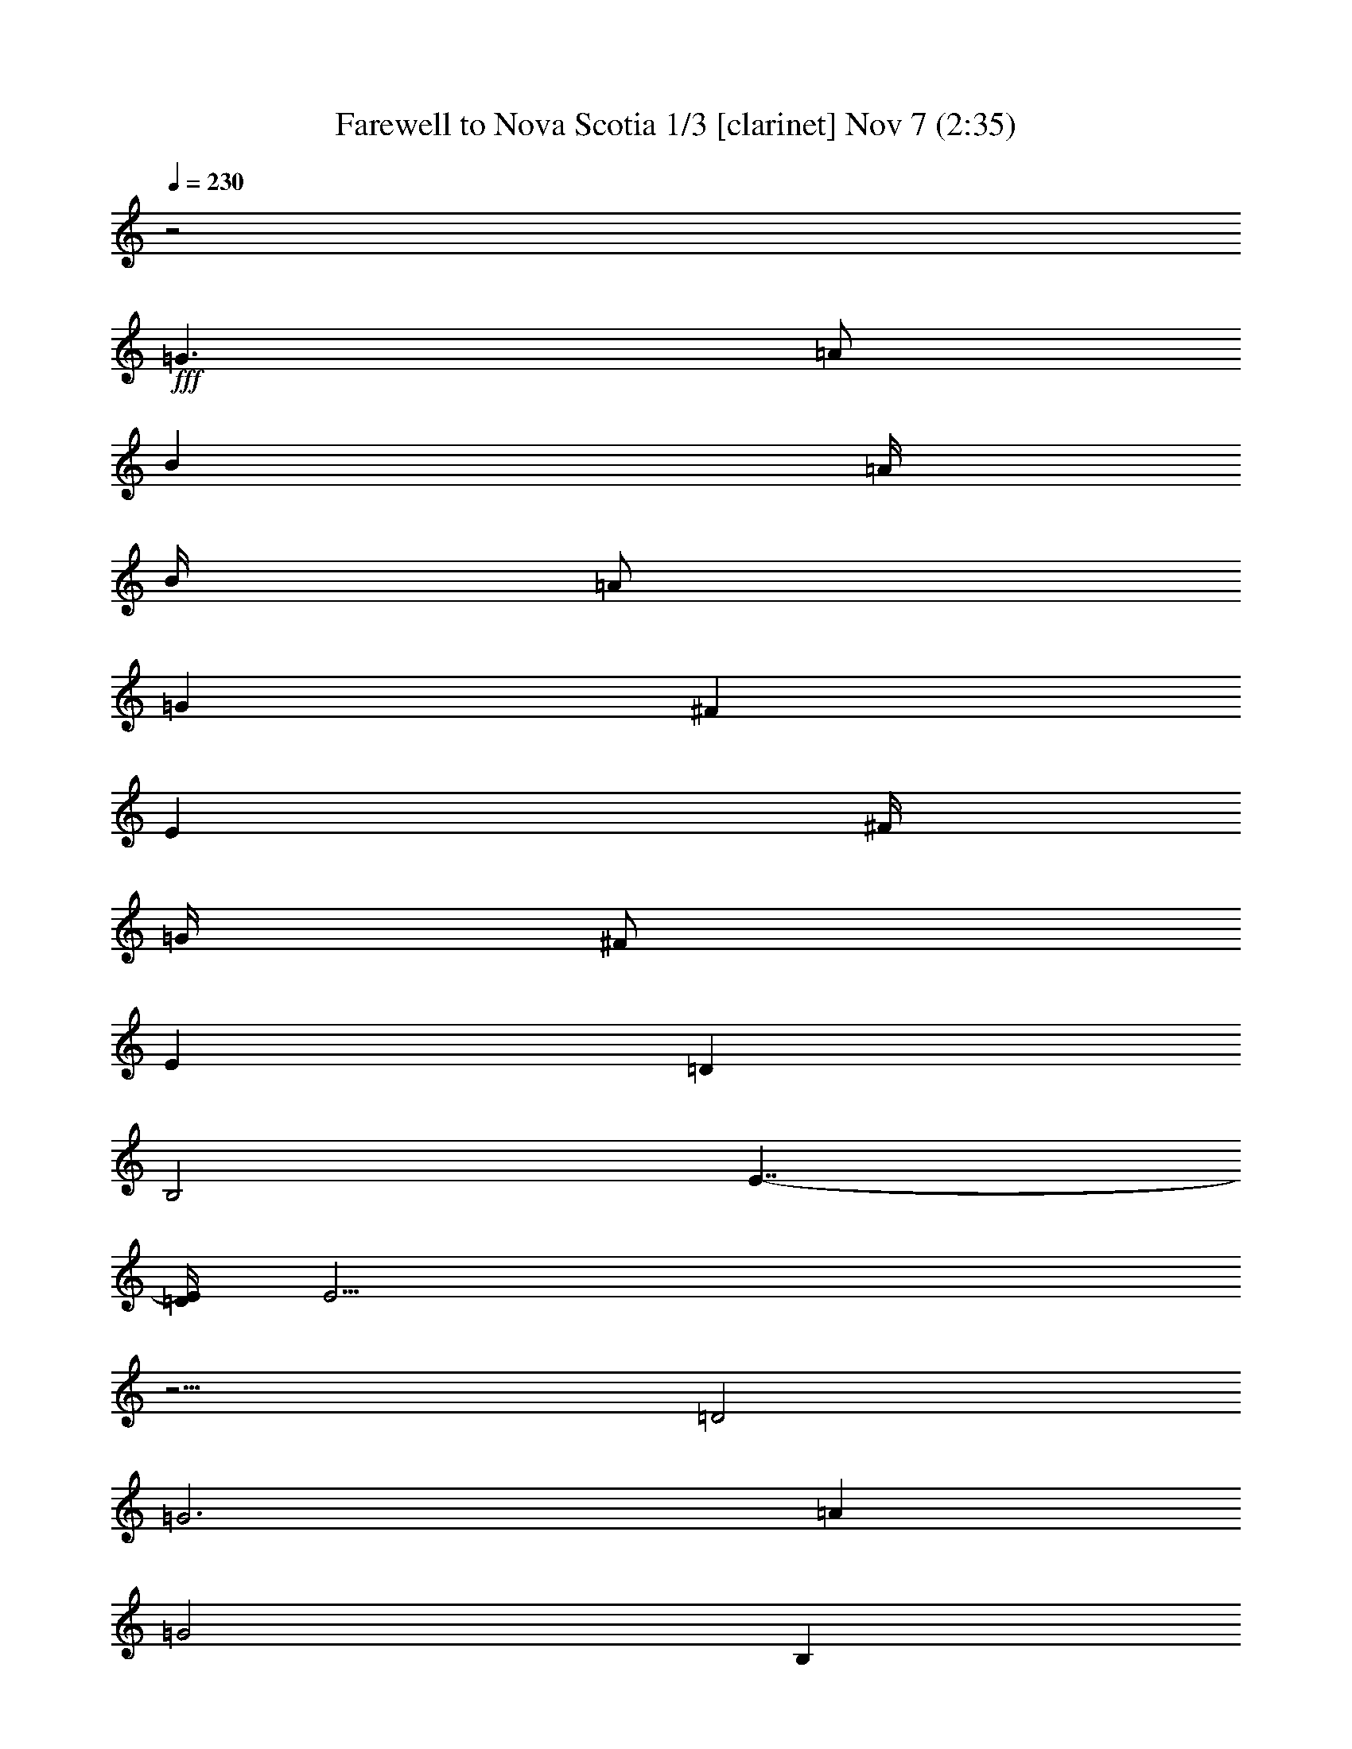 %  Farewell to Nova Scotia
%  conversion by firefern
%  http://fefeconv.mirar.org/?filter_user=firefern&view=all
%  7 Nov 14:49
%  using Firefern's ABC converter
%  
%  Artist: Traditional
%  Mood: irish, hobbity, scottish
%  
%  Playing multipart files:
%    /play <filename> <part> sync
%  example:
%  pippin does:  /play weargreen 2 sync
%  samwise does: /play weargreen 3 sync
%  pippin does:  /playstart
%  
%  If you want to play a solo piece, skip the sync and it will start without /playstart.
%  
%  
%  Recommended solo or ensemble configurations (instrument/file):
%  duo: clarinet/novascot:1 - theorbo/novascot:2
%  duo: clarinet/novascot:1 - harp/novascot:11
%  trio: clarinet/novascot:1 - theorbo/novascot:3 - harp/novascot:4
%  quartet: theorbo/novascot:3 - harp/novascot:4 - bagpipe/novascot:5 - clarinet/novascot:6
%  quintet: theorbo/novascot:3 - bagpipe/novascot:5 - clarinet/novascot:6 - harp/novascot:7 - lute/novascot:8
%  sextet: bagpipe/novascot:5 - clarinet/novascot:6 - harp/novascot:7 - lute/novascot:8 - theorbo/novascot:9 - theorbo/novascot:10
%  extra instruments (in order): bagpipe/novascot:5 - clarinet/novascot:6 - harp/novascot:7 - harp/novascot:4 - lute/novascot:8
%  

X:1
T: Farewell to Nova Scotia 1/3 [clarinet] Nov 7 (2:35)
Z: Transcribed by Firefern's ABC sequencer
%  Transcribed for Lord of the Rings Online playing
%  Transpose: 0 (0 octaves)
%  Tempo factor: 100%
L: 1/4
K: C
Q: 1/4=230
z2
+fff+ =G3/2
=A/2
B
=A/4
B/4
=A/2
=G
^F
E
^F/4
=G/4
^F/2
E
=D
B,2
E7/4-
[=D/4E/4]
E43/4
z13/4
=D2
=G3
=A
=G2
B,
=C
=D2
=D
B,
=D2
=G
^F
E3
^F
=G
=G2
=A
B2
E
=D
E6
=G
=A
B3/2
B/2
B
B
=A2
=A
^F
=D3/2
=D/2
=D
^F
=A2
=G
=A
B
=A
=G
^F
E
^F
E
=D
B,2
E2
E6
[E=G]
[^F=A]
[=G3/2B3/2]
[=G/2B/2]
[=GB]
[=A=c]
[=G2B2]
[B,B]
[=C=G]
[=D2B2]
[=DB]
[B,=G]
[=D2B2]
[=GB]
[^F=A]
[E3=G3]
[^F=A]
[=G3B3]
[=A=d]
[B2e2]
[EB]
[=D=A]
[E6B6]
[=GB]
[=A=c]
[B3/2=d3/2]
[B/2=d/2]
[B=d]
[B=d]
[=A2=c2]
[=A=c]
[^F=A]
[=D3/2^F3/2]
[=D/2^F/2]
[=D^F]
[^F=A]
[=A2=c2]
[=GB]
[=A=c]
[B=d]
[=A=c]
[=GB]
[^F=A]
[E=G]
[^F=A]
[E=G]
[=D^F]
[B,2E2]
[E2=G2]
[E2-=G2]
[E-=G]
[E-=A]
[E-B]
[E/4-=A/4]
[E/4-B/4]
[E/2=A/2]
=G
^F
E
^F/4
=G/4
^F/2
E
=D
B,2
E7/4-
[=D/4E/4]
E6
+f+ =D2
=G3
=A
=G2
B,
=C
=D2
=D
B,
=D2
=G
^F
E3
^F
=G
=G2
=A
B2
E
=D
E6
=G
=A
B3/2
B/2
B
B
=A2
=A
^F
=D3/2
=D/2
=D
^F
=A2
=G
=A
B
=A
=G
^F
E
^F
E
=D
B,2
E2
E6
+fff+ [E=G]
[^F=A]
[=G3/2B3/2]
[=G/2B/2]
[=GB]
[=A=c]
[=G2B2]
[B,B]
[=C=G]
[=D2B2]
[=DB]
[B,=G]
[=D2B2]
[=GB]
[^F=A]
[E3=G3]
[^F=A]
[=G3B3]
[=A=d]
[B2e2]
[EB]
[=D=A]
[E6B6]
[=GB]
[=A=c]
[B3/2=d3/2]
[B/2=d/2]
[B=d]
[B=d]
[=A2=c2]
[=A=c]
[^F=A]
[=D3/2^F3/2]
[=D/2^F/2]
[=D^F]
[^F=A]
[=A2=c2]
[=GB]
[=A=c]
[B=d]
[=A=c]
[=GB]
[^F=A]
[E=G]
[^F=A]
[E=G]
[=D^F]
[B,2E2]
[E2=G2]
[E2-=G2]
[E-=G]
[E-=A]
[E-B]
[E/4-=A/4]
[E/4-B/4]
[E/2=A/2]
=G
^F
E
^F/4
=G/4
^F/2
E
=D
B,2
E7/4-
[=D/4E/4]
E6
+f+ =D2
=G3
=A
=G2
B,
=C
=D2
=D
B,
=D2
=G
^F
E3
^F
=G
=G2
=A
B2
E
=D
E6
=G
=A
B3/2
B/2
B
B
=A2
=A
^F
=D3/2
=D/2
=D
^F
=A2
=G
=A
B
=A
=G
^F
E
^F
E
=D
B,2
E2
E6
+fff+ [E=G]
[^F=A]
[=G3/2B3/2]
[=G/2B/2]
[=GB]
[=A=c]
[=G2B2]
[B,B]
[=C=G]
[=D2B2]
[=DB]
[B,=G]
[=D2B2]
[=GB]
[^F=A]
[E3=G3]
[^F=A]
[=G3B3]
[=A=d]
[B2e2]
[EB]
[=D=A]
[E6B6]
[=GB]
[=A=c]
[B3/2=d3/2]
[B/2=d/2]
[B=d]
[B=d]
[=A2=c2]
[=A=c]
[^F=A]
[=D3/2^F3/2]
[=D/2^F/2]
[=D^F]
[^F=A]
[=A2=c2]
[=GB]
[=A=c]
[B=d]
[=A=c]
[=GB]
[^F=A]
[E=G]
[^F=A]
[E=G]
[=D^F]
[B,2E2]
[E2=G2]
[E2-=G2]
E4
[E=G]
[^F=A]
[=G3/2B3/2]
[=G/2B/2]
[=GB]
[=A=c]
[=G2B2]
[B,B]
[=C=G]
[=D2B2]
[=DB]
[B,=G]
[=D2B2]
[=GB]
[^F=A]
[E3=G3]
[^F=A]
[=G3B3]
[=A=d]
[B2e2]
[EB]
[=D=A]
[E6B6]
[=GB]
[=A=c]
[B3/2=d3/2]
[B/2=d/2]
[B=d]
[B=d]
[=A2=c2]
[=A=c]
[^F=A]
[=D3/2^F3/2]
[=D/2^F/2]
[=D^F]
[^F=A]
[=A2=c2]
[=GB]
[=A=c]
[B=d]
[=A=c]
[=GB]
[^F=A]
[E=G]
[^F=A]
[E=G]
[=D^F]
[B,2E2]
[E2=G2]
[E2-=G2]
[E-=G]
[E-=A]
E/4-
[E-B]
[E/4-=A/4]
[E/4-B/4]
[E/4=A/4-]
=A/4
=G5/4
^F
z/4
E
^F/4
z/4
=G/4
^F/2
E5/4
=D5/4
B,11/4
E5/2-
[=D/4E/4]
+f+ E47/4


X:2
T: Farewell to Nova Scotia 2/3 [harp] Nov 7 (2:35)
Z: Transcribed by Firefern's ABC sequencer
%  Transcribed for Lord of the Rings Online playing
%  Transpose: 0 (0 octaves)
%  Tempo factor: 100%
L: 1/4
K: C
Q: 1/4=230
z4 z4 z4 z4
+mf+ [E,-e-]
[E,/2-e/2-=g/2]
[E,/2-e/2b/2-]
[E,/2-b/2-]
[E,/2-e/2b/2]
[E,b]
+mp+ [E,/2-e/2]
[E,/2-b/2]
[E,/2-=g/2]
[E,-e-]
[E,/2-e/2b/2]
+mf+ [E,B,=g]
E,-
[E,3/2-e3/2-]
[E,/2-e/2b/2]
[E,=g]
[E,/2-e/2]
[E,/2-b/2]
[E,/2-=g/2]
[=D,/2E,/2e/2-]
[E,/2-e/2-]
[E,/2-e/2b/2]
[E,/2-^F,/2-=g/2]
[E,/2^F,/2b/2]
=G,-
[=G,-=g-]
[=D,/2-=G,/2-=g/2]
[=D,/2-=G,/2-b/2]
[=D,=G,=a]
[=G,/2-=g/2]
[=G,/2-=d/2]
[=G,/2-b/2]
[=G,/2-=g/2-]
[=D,/2-=G,/2-=g/2]
[=D,/2-=G,/2-=d/2]
[=D,=G,b]
=G,-
[=G,-=g-]
[=D,/2-=G,/2-=g/2]
[=D,/2-=G,/2-b/2]
[=D,=G,=a]
[=G,/2-=g/2]
[=G,/2-=d/2]
[=G,/2-b/2]
[=D,/2=G,/2=g/2-]
[=G,/2-=g/2]
[=G,/2-=d/2]
[^F,=G,b]
E,-
[E,-e-]
[E,/2-B,/2-e/2-]
[E,/2-B,/2-e/2b/2]
[E,B,=g]
[E,/2-e/2]
[E,/2-b/2]
[E,/2-=g/2]
[E,/2-e/2-]
[E,/2-B,/2-e/2-]
[E,/2-B,/2-e/2b/2]
[E,B,=g]
E,-
[E,-e-]
[E,/2-B,/2-e/2-]
[E,/2-B,/2-e/2b/2]
[E,B,=g]
[E,/2-e/2]
[E,/2-b/2]
[E,/2-=g/2]
[E,/2-e/2-]
[E,/2-B,/2-e/2-]
[E,/2-B,/2-e/2b/2]
[E,B,=g]
[E,/2-e/2]
[E,/2-b/2]
[E,/2-=g/2]
[=D,/2E,/2e/2-]
[E,/2-e/2-]
[E,/2-e/2b/2]
[E,^F,=g]
=G,-
[=G,=g-]
[=G,/2-=g/2-]
[=G,/2-=d/2=g/2]
[=G,b]
[=D,/2-=A,/2-^f/2]
[=D,/2-=A,/2-=d/2]
[=D,/2=A,/2-=a/2-]
[=D,/2=A,/2-^f/2-=a/2]
[=D,/2-=A,/2-^f/2-]
[=D,/2-=A,/2-=d/2^f/2]
[=D,=A,=a]
=A,-
[=A,/2^f/2-=a/2-]
[=A,/2^f/2-=a/2-]
[=A,/2-^f/2-=a/2-]
[=A,/2-=d/2^f/2=a/2]
[=A,=a]
[=D,/2-=A,/2-^f/2]
[=D,/2-=A,/2-=d/2]
[=D,/2-=A,/2-=a/2-]
[=D,/2=A,/2^f/2-=a/2]
[=A,/2-^f/2-]
[=A,/2-=d/2^f/2]
[=A,=a]
[E,-e-]
[E,/2-e/2-=g/2]
[E,/2-e/2b/2-]
[E,/2-B,/2-e/2b/2-]
[E,/2-B,/2-e/2-b/2]
[E,/2-B,/2-e/2b/2-]
[E,/2B,/2b/2]
[E,-=A,-=A-e-]
[E,/2-=A,/2-=A/2-e/2-=a/2]
[E,/2=A,/2-=A/2e/2=c'/2-]
[=C,/2-=A,/2-=A/2-=c'/2-]
[=C,/2-=A,/2-=A/2e/2=c'/2]
[=C,=A,=a]
[E,-e-]
[E,/2-e/2-=g/2]
[E,/2-e/2b/2-]
[E,/2-B,/2-e/2b/2-]
[E,/2-B,/2-e/2-b/2]
[E,/2-B,/2-e/2b/2-]
[E,/2B,/2b/2]
[E,-e-]
[E,/2-e/2-=g/2]
[E,/2-e/2b/2-]
[E,/2-B,/2-b/2-]
[E,/2-B,/2-e/2b/2]
[E,B,b]
[E,/2-e/2-]
[E,/2-e/2b/2]
[E,/2-=g/2]
[=D,/2E,/2e/2-]
[E,/2-e/2-]
[E,/2-e/2b/2]
[E,^F,=g]
=G,-
[=G,-=g-]
[=D,/2-=G,/2-=g/2-]
[=D,/2-=G,/2-=d/2=g/2]
[=D,=G,b]
[=G,/2-=g/2]
[=G,/2-=d/2]
[=G,/2-b/2]
[=G,/2-=g/2-]
[=D,/2-=G,/2-=g/2-]
[=D,/2-=G,/2-=d/2=g/2]
[=D,=G,b]
=G,-
[=G,-=g-]
[=D,/2-=G,/2-=g/2-]
[=D,/2-=G,/2-=d/2=g/2]
[=D,=G,b]
[=G,/2-=g/2]
[=G,/2-=d/2]
[=G,/2-b/2]
[=D,/2=G,/2=g/2-]
[=G,/2-=g/2-]
[=G,/2-=d/2=g/2]
[^F,=G,b]
E,-
[E,-e-]
[E,/2-B,/2-e/2-]
[E,/2-B,/2-e/2b/2]
[E,B,=g]
[E,/2-e/2]
[E,/2-b/2]
[E,/2-=g/2]
[E,/2-e/2-]
[E,/2-B,/2-e/2-]
[E,/2-B,/2-e/2b/2]
[E,B,=g]
E,-
[E,-e-]
[E,/2-B,/2-e/2-]
[E,/2-B,/2-e/2b/2]
[E,B,=g]
[E,/2-e/2]
[E,/2-b/2]
[E,/2-=g/2]
[E,/2-e/2-]
[E,/2-B,/2-e/2-]
[E,/2-B,/2-e/2b/2]
[E,B,=g]
[E,/2-e/2]
[E,/2-b/2]
[E,/2-=g/2]
[=D,/2E,/2e/2-]
[E,/2-e/2-]
[E,/2-e/2b/2]
[E,^F,=g]
=G,-
[=G,=g-]
[=G,/2-=g/2-]
[=G,/2-=d/2=g/2]
[=G,b]
[=D,/2-=A,/2-^f/2]
[=D,/2-=A,/2-=d/2]
[=D,/2=A,/2-=a/2-]
[=D,/2=A,/2-^f/2-=a/2]
[=D,/2-=A,/2-^f/2-]
[=D,/2-=A,/2-=d/2^f/2]
[=D,=A,=a]
=A,-
[=A,/2^f/2-=a/2-]
[=A,/2^f/2-=a/2-]
[=A,/2-^f/2-=a/2-]
[=A,/2-=d/2^f/2=a/2]
[=A,=a]
[=D,/2-=A,/2-^f/2]
[=D,/2-=A,/2-=d/2]
[=D,/2-=A,/2-=a/2-]
[=D,/2=A,/2^f/2-=a/2]
[=A,/2-^f/2-]
[=A,/2-=d/2^f/2]
[=A,=a]
[E,-e-]
[E,/2-e/2-=g/2]
[E,/2-e/2b/2-]
[E,/2-B,/2-e/2b/2-]
[E,/2-B,/2-e/2-b/2]
[E,/2-B,/2-e/2b/2-]
[E,/2B,/2b/2]
[E,-=A,-=A-e-]
[E,/2-=A,/2-=A/2-e/2-=a/2]
[E,/2=A,/2-=A/2e/2=c'/2-]
[=C,/2-=A,/2-=A/2-=c'/2-]
[=C,/2-=A,/2-=A/2e/2=c'/2]
[=C,=A,=a]
[E,-e-]
[E,/2-e/2-=g/2]
[E,/2-e/2b/2-]
[E,/2-B,/2-e/2b/2-]
[E,/2-B,/2-e/2-b/2]
[E,/2-B,/2-e/2b/2-]
[E,/2B,/2b/2]
[E,-e-]
[E,/2-e/2-=g/2]
[E,/2-e/2b/2-]
[E,/2-B,/2-b/2-]
[E,/2-B,/2-e/2b/2]
[E,B,b]
[E,-e-]
[E,/2-e/2-=g/2]
[E,/2-e/2b/2-]
[E,/2-B,/2-e/2b/2-]
[E,/2-B,/2-e/2-b/2]
[E,/2-B,/2-e/2b/2-]
[E,/2B,/2b/2]
[E,-=A,-=A-e-]
[E,/2-=A,/2-=A/2-e/2-=a/2]
[E,/2=A,/2-=A/2e/2=c'/2-]
[=C,/2-=A,/2-=A/2-=c'/2-]
[=C,/2-=A,/2-=A/2e/2=c'/2]
[=C,=A,=a]
[E,-e-]
[E,/2-e/2-=g/2]
[E,/2-e/2b/2-]
[E,/2-B,/2-e/2b/2-]
[E,/2-B,/2-e/2-b/2]
[E,/2-B,/2-e/2b/2-]
[E,/2B,/2b/2]
[E,-e-]
[E,/2-e/2-=g/2]
[E,/2-e/2b/2-]
[E,/2-B,/2-b/2-]
[E,/2-B,/2-e/2b/2]
[E,B,b]
[E,/2-e/2]
[E,/2-b/2]
[E,/2-=g/2]
[=D,/2E,/2e/2-]
[E,/2-e/2-]
[E,/2-e/2b/2]
[E,^F,=g]
=G,-
[=G,-=g-]
[=D,/2-=G,/2-=g/2]
[=D,/2-=G,/2-b/2]
[=D,=G,=a]
[=G,/2-=g/2]
[=G,/2-=d/2]
[=G,/2-b/2]
[=G,/2-=g/2-]
[=D,/2-=G,/2-=g/2]
[=D,/2-=G,/2-=d/2]
[=D,=G,b]
=G,-
[=G,-=g-]
[=D,/2-=G,/2-=g/2]
[=D,/2-=G,/2-b/2]
[=D,=G,=a]
[=G,/2-=g/2]
[=G,/2-=d/2]
[=G,/2-b/2]
[=D,/2=G,/2=g/2-]
[=G,/2-=g/2]
[=G,/2-=d/2]
[^F,=G,b]
E,-
[E,-e-]
[E,/2-B,/2-e/2-]
[E,/2-B,/2-e/2b/2]
[E,B,=g]
[E,/2-e/2]
[E,/2-b/2]
[E,/2-=g/2]
[E,/2-e/2-]
[E,/2-B,/2-e/2-]
[E,/2-B,/2-e/2b/2]
[E,B,=g]
E,-
[E,-e-]
[E,/2-B,/2-e/2-]
[E,/2-B,/2-e/2b/2]
[E,B,=g]
[E,/2-e/2]
[E,/2-b/2]
[E,/2-=g/2]
[E,/2-e/2-]
[E,/2-B,/2-e/2-]
[E,/2-B,/2-e/2b/2]
[E,B,=g]
[E,/2-e/2]
[E,/2-b/2]
[E,/2-=g/2]
[=D,/2E,/2e/2-]
[E,/2-e/2-]
[E,/2-e/2b/2]
[E,^F,=g]
=G,-
[=G,=g-]
[=G,/2-=g/2-]
[=G,/2-=d/2=g/2]
[=G,b]
[=D,/2-=A,/2-^f/2]
[=D,/2-=A,/2-=d/2]
[=D,/2=A,/2-=a/2-]
[=D,/2=A,/2-^f/2-=a/2]
[=D,/2-=A,/2-^f/2-]
[=D,/2-=A,/2-=d/2^f/2]
[=D,=A,=a]
=A,-
[=A,/2^f/2-=a/2-]
[=A,/2^f/2-=a/2-]
[=A,/2-^f/2-=a/2-]
[=A,/2-=d/2^f/2=a/2]
[=A,=a]
[=D,/2-=A,/2-^f/2]
[=D,/2-=A,/2-=d/2]
[=D,/2-=A,/2-=a/2-]
[=D,/2=A,/2^f/2-=a/2]
[=A,/2-^f/2-]
[=A,/2-=d/2^f/2]
[=A,=a]
[E,-e-]
[E,/2-e/2-=g/2]
[E,/2-e/2b/2-]
[E,/2-B,/2-e/2b/2-]
[E,/2-B,/2-e/2-b/2]
[E,/2-B,/2-e/2b/2-]
[E,/2B,/2b/2]
[E,-=A,-=A-e-]
[E,/2-=A,/2-=A/2-e/2-=a/2]
[E,/2=A,/2-=A/2e/2=c'/2-]
[=C,/2-=A,/2-=A/2-=c'/2-]
[=C,/2-=A,/2-=A/2e/2=c'/2]
[=C,=A,=a]
[E,-e-]
[E,/2-e/2-=g/2]
[E,/2-e/2b/2-]
[E,/2-B,/2-e/2b/2-]
[E,/2-B,/2-e/2-b/2]
[E,/2-B,/2-e/2b/2-]
[E,/2B,/2b/2]
[E,-e-]
[E,/2-e/2-=g/2]
[E,/2-e/2b/2-]
[E,/2-B,/2-b/2-]
[E,/2-B,/2-e/2b/2]
[E,B,b]
[E,/2-e/2-]
[E,/2-e/2b/2]
[E,/2-=g/2]
[=D,/2E,/2e/2-]
[E,/2-e/2-]
[E,/2-e/2b/2]
[E,^F,=g]
=G,-
[=G,-=g-]
[=D,/2-=G,/2-=g/2-]
[=D,/2-=G,/2-=d/2=g/2]
[=D,=G,b]
[=G,/2-=g/2]
[=G,/2-=d/2]
[=G,/2-b/2]
[=G,/2-=g/2-]
[=D,/2-=G,/2-=g/2-]
[=D,/2-=G,/2-=d/2=g/2]
[=D,=G,b]
=G,-
[=G,-=g-]
[=D,/2-=G,/2-=g/2-]
[=D,/2-=G,/2-=d/2=g/2]
[=D,=G,b]
[=G,/2-=g/2]
[=G,/2-=d/2]
[=G,/2-b/2]
[=D,/2=G,/2=g/2-]
[=G,/2-=g/2-]
[=G,/2-=d/2=g/2]
[^F,=G,b]
E,-
[E,-e-]
[E,/2-B,/2-e/2-]
[E,/2-B,/2-e/2b/2]
[E,B,=g]
[E,/2-e/2]
[E,/2-b/2]
[E,/2-=g/2]
[E,/2-e/2-]
[E,/2-B,/2-e/2-]
[E,/2-B,/2-e/2b/2]
[E,B,=g]
E,-
[E,-e-]
[E,/2-B,/2-e/2-]
[E,/2-B,/2-e/2b/2]
[E,B,=g]
[E,/2-e/2]
[E,/2-b/2]
[E,/2-=g/2]
[E,/2-e/2-]
[E,/2-B,/2-e/2-]
[E,/2-B,/2-e/2b/2]
[E,B,=g]
[E,/2-e/2]
[E,/2-b/2]
[E,/2-=g/2]
[=D,/2E,/2e/2-]
[E,/2-e/2-]
[E,/2-e/2b/2]
[E,^F,=g]
=G,-
[=G,=g-]
[=G,/2-=g/2-]
[=G,/2-=d/2=g/2]
[=G,b]
[=D,/2-=A,/2-^f/2]
[=D,/2-=A,/2-=d/2]
[=D,/2=A,/2-=a/2-]
[=D,/2=A,/2-^f/2-=a/2]
[=D,/2-=A,/2-^f/2-]
[=D,/2-=A,/2-=d/2^f/2]
[=D,=A,=a]
=A,-
[=A,/2^f/2-=a/2-]
[=A,/2^f/2-=a/2-]
[=A,/2-^f/2-=a/2-]
[=A,/2-=d/2^f/2=a/2]
[=A,=a]
[=D,/2-=A,/2-^f/2]
[=D,/2-=A,/2-=d/2]
[=D,/2-=A,/2-=a/2-]
[=D,/2=A,/2^f/2-=a/2]
[=A,/2-^f/2-]
[=A,/2-=d/2^f/2]
[=A,=a]
[E,-e-]
[E,/2-e/2-=g/2]
[E,/2-e/2b/2-]
[E,/2-B,/2-e/2b/2-]
[E,/2-B,/2-e/2-b/2]
[E,/2-B,/2-e/2b/2-]
[E,/2B,/2b/2]
[E,-=A,-=A-e-]
[E,/2-=A,/2-=A/2-e/2-=a/2]
[E,/2=A,/2-=A/2e/2=c'/2-]
[=C,/2-=A,/2-=A/2-=c'/2-]
[=C,/2-=A,/2-=A/2e/2=c'/2]
[=C,=A,=a]
[E,-e-]
[E,/2-e/2-=g/2]
[E,/2-e/2b/2-]
[E,/2-B,/2-e/2b/2-]
[E,/2-B,/2-e/2-b/2]
[E,/2-B,/2-e/2b/2-]
[E,/2B,/2b/2]
[E,-e-]
[E,/2-e/2-=g/2]
[E,/2-e/2b/2-]
[E,/2-B,/2-b/2-]
[E,/2-B,/2-e/2b/2]
[E,B,b]
[E,-e-]
[E,/2-e/2-=g/2]
[E,/2-e/2b/2-]
[E,/2-B,/2-e/2b/2-]
[E,/2-B,/2-e/2-b/2]
[E,/2-B,/2-e/2b/2-]
[E,/2B,/2b/2]
[E,-=A,-=A-e-]
[E,/2-=A,/2-=A/2-e/2-=a/2]
[E,/2=A,/2-=A/2e/2=c'/2-]
[=C,/2-=A,/2-=A/2-=c'/2-]
[=C,/2-=A,/2-=A/2e/2=c'/2]
[=C,=A,=a]
[E,-e-]
[E,/2-e/2-=g/2]
[E,/2-e/2b/2-]
[E,/2-B,/2-e/2b/2-]
[E,/2-B,/2-e/2-b/2]
[E,/2-B,/2-e/2b/2-]
[E,/2B,/2b/2]
[E,-e-]
[E,/2-e/2-=g/2]
[E,/2-e/2b/2-]
[E,/2-B,/2-b/2-]
[E,/2-B,/2-e/2b/2]
[E,B,b]
[E,/2-e/2]
[E,/2-b/2]
[E,/2-=g/2]
[=D,/2E,/2e/2-]
+f+ [E,/2-=D/2-e/2-]
[E,/2-=D/2-e/2b/2]
[E,^F,=D=g]
+mf+ [=G,-=G]
[=G,/4-=G/4=g/4-]
[=G,/4-=G/4=g/4-]
[=G,/4-=G/4=g/4-]
[=G,/4-=g/4-]
[=D,/2-=G,/2-=G/2=g/2]
[=D,/2-=G,/2-b/2]
[=D,/2-=G,/2-=G/2=a/2-]
[=D,/2=G,/2=a/2]
[=G,/2-=G/2-=g/2]
[=G,/2-=G/2=d/2]
[=G,/2-=G/2-b/2]
[=G,/2-=G/2=g/2-]
+f+ [=D,/2-=G,/2-B,/2-=g/2]
[=D,/2-=G,/2-B,/2=d/2]
[=D,=G,=Cb]
+mf+ [=G,-=D]
[=G,/4-=D/4=g/4-]
[=G,/4-=D/4=g/4-]
[=G,/4-=D/4=g/4-]
[=G,/4-=g/4-]
+f+ [=D,/2-=G,/2-=D/2-=g/2]
[=D,/2-=G,/2-=D/2b/2]
[=D,=G,B,=a]
+mf+ [=G,/2-=D/2-=g/2]
[=G,/2-=D/2=d/2]
[=G,/2-=D/2b/2]
[=D,/4-=G,/4-=D/4=g/4-]
[=D,/4=G,/4=g/4-]
+f+ [=G,/2-=G/2-=g/2]
[=G,/2-=G/2=d/2]
[^F,=G,^Fb]
+mf+ [E,-E]
[E,/4-E/4e/4-]
[E,/4-E/4e/4-]
[E,/4-E/4e/4-]
[E,/4-e/4-]
[E,/2-B,/2-E/2e/2-]
[E,/2-B,/2-e/2b/2]
+f+ [E,B,^F=g]
[E,/2-=G/2e/2]
+mf+ [E,/4-=G/4b/4-]
[E,/4-b/4]
[E,/4-=G/4=g/4-]
[E,/4-=g/4]
[E,/2-=G/2e/2-]
[E,/2-B,/2-=G/2e/2-]
[E,/2-B,/2-e/2b/2]
+f+ [E,B,=A=g]
+mf+ [E,-B-]
[E,/2-B/2e/2-]
[E,/2-B/2e/2-]
+f+ [E,/2-B,/2-E/2-e/2-]
[E,/2-B,/2-E/2e/2b/2]
[E,B,=D=g]
+mf+ [E,/2-E/2-e/2]
[E,/2-E/2b/2]
[E,/4-E/4=g/4-]
[E,/4-E/4=g/4]
[E,/4-E/4e/4-]
[E,/4-E/4e/4-]
[E,/2-B,/2-E/2-e/2-]
[E,/2-B,/2-E/2e/2b/2]
[E,B,E=g]
[E,/2-E/2-e/2]
[E,/2-E/2b/2]
[E,/2-E/2-=g/2]
[=D,/2E,/2E/2e/2-]
+f+ [E,/2-=G/2-e/2-]
[E,/2-=G/2e/2b/2]
[E,^F,=A=g]
+mf+ [=G,-B]
[=G,/4-B/4=g/4-]
[=G,/4-B/4=g/4-]
[=G,/4-B/4=g/4-]
[=G,/4B/4=g/4-]
+f+ [=G,/2-B/2-=g/2-]
[=G,/2-B/2=d/2=g/2]
[=G,Bb]
+mf+ [=D,/2-=A,/2-=A/2^f/2]
[=D,/2-=A,/2-=A/2=d/2]
[=D,/4-=A,/4-=A/4=a/4-]
[=D,/4=A,/4-=a/4-]
[=D,/4-=A,/4-=A/4^f/4-=a/4-]
[=D,/4=A,/4-^f/4-=a/4]
+f+ [=D,/2-=A,/2-=A/2-^f/2-]
[=D,/2-=A,/2-=A/2=d/2^f/2]
[=D,=A,^F=a]
[=A,-=D-]
[=A,/2=D/2^f/2-=a/2-]
[=A,/2=D/2^f/2-=a/2-]
[=A,/2-=D/2-^f/2-=a/2-]
[=A,/2-=D/2=d/2^f/2=a/2]
[=A,^F=a]
+mf+ [=D,/4-=A,/4-=A/4^f/4-]
[=D,/4-=A,/4-=A/4^f/4]
[=D,/4-=A,/4-=A/4=d/4-]
[=D,/4-=A,/4-=A/4=d/4]
[=D,/4-=A,/4-=A/4=a/4-]
[=D,/4-=A,/4-=A/4=a/4-]
[=D,/4-=A,/4-=A/4^f/4-=a/4-]
[=D,/4=A,/4^f/4-=a/4]
+f+ [=A,/2-=G/2-^f/2-]
[=A,/2-=G/2=d/2^f/2]
[=A,=A=a]
[E,-Be-]
+mf+ [E,/4-=A/4e/4-=g/4-]
[E,/4-e/4-=g/4]
[E,/4-=A/4e/4-b/4-]
[E,/4-e/4b/4-]
+f+ [E,/2-B,/2-=G/2-e/2b/2-]
[E,/2-B,/2-=G/2e/2-b/2]
[E,/2-B,/2-^F/2-e/2b/2-]
[E,/2B,/2^F/2b/2]
[E,-=A,-E=A-e-]
+mf+ [E,/4-=A,/4-^F/4=A/4-e/4-=a/4-]
[E,/4-=A,/4-^F/4=A/4-e/4-=a/4]
[E,/4-=A,/4-^F/4=A/4-e/4-=c'/4-]
[E,/4=A,/4-^F/4=A/4e/4=c'/4-]
+f+ [=C,/2-=A,/2-E/2-=A/2-=c'/2-]
[=C,/2-=A,/2-E/2=A/2e/2=c'/2]
[=C,=A,=D=a]
+mf+ [E,-B,e-]
[E,/4-E/4e/4-=g/4-]
[E,/4-e/4-=g/4]
[E,/4-E/4e/4-b/4-]
[E,/4-e/4b/4-]
[E,/2-B,/2-E/2-e/2b/2-]
[E,/2-B,/2-E/2e/2-b/2]
[E,/2-B,/2-=D/2-e/2b/2-]
[E,/2B,/2=D/2b/2]
[E,-Ee-]
[E,/4-E/4e/4-=g/4-]
[E,/4-E/4e/4-=g/4]
[E,/4-E/4e/4-b/4-]
[E,/4-E/4e/4b/4-]
[E,/2-B,/2-E/2-b/2-]
[E,/2-B,/2-E/2e/2b/2]
[E,B,=Db]
[E,/2-E/2e/2-]
[E,/2-E/2e/2b/2]
[E,/2-E/2=g/2]
[=D,/2E,/2E/2e/2-]
[E,/2-E/2-e/2-]
[E,/2-E/2e/2b/2]
[E,^F,^F=g]
[=G,-=G]
[=G,/4-=G/4=g/4-]
[=G,/4-=G/4=g/4-]
[=G,/4-=G/4=g/4-]
[=G,/4-=G/4=g/4-]
+f+ [=D,/2-=G,/2-=G/2-=g/2-]
[=D,/2-=G,/2-=G/2=d/2=g/2]
[=D,=G,=Ab]
+mf+ [=G,/2-=G/2-=g/2]
[=G,/2-=G/2=d/2]
[=G,/2-=G/2-b/2]
[=G,/2-=G/2=g/2-]
+f+ [=D,/2-=G,/2-B,/2-=g/2-]
[=D,/2-=G,/2-B,/2=d/2=g/2]
[=D,=G,=Cb]
+mf+ [=G,-=D]
[=G,/4-=D/4=g/4-]
[=G,/4-=D/4=g/4-]
[=G,/4-=D/4=g/4-]
[=G,/4-=D/4=g/4-]
+f+ [=D,/2-=G,/2-=D/2-=g/2-]
[=D,/2-=G,/2-=D/2=d/2=g/2]
[=D,=G,B,b]
+mf+ [=G,/2-=D/2-=g/2]
[=G,/2-=D/2=d/2]
[=G,/2-=D/2-b/2]
[=D,/2=G,/2=D/2=g/2-]
+f+ [=G,/2-=G/2-=g/2-]
[=G,/2-=G/2=d/2=g/2]
[^F,=G,^Fb]
+mf+ [E,-E]
[E,/4-E/4e/4-]
[E,/4-E/4e/4-]
[E,/4-E/4e/4-]
[E,/4-E/4e/4-]
[E,/2-B,/2-E/2-e/2-]
[E,/2-B,/2-E/2e/2b/2]
+f+ [E,B,^F=g]
+mf+ [E,/2-=G/2-e/2]
[E,/2-=G/2b/2]
[E,/4-=G/4=g/4-]
[E,/4-=G/4=g/4]
[E,/4-=G/4e/4-]
[E,/4-=G/4e/4-]
[E,/2-B,/2-=G/2-e/2-]
[E,/2-B,/2-=G/2e/2b/2]
+f+ [E,B,=A=g]
+mf+ [E,-B-]
[E,/2-B/2e/2-]
[E,/2-B/2e/2-]
+f+ [E,/2-B,/2-E/2-e/2-]
[E,/2-B,/2-E/2e/2b/2]
[E,B,=D=g]
+mf+ [E,/2-E/2-e/2]
[E,/2-E/2b/2]
[E,/4-E/4=g/4-]
[E,/4-E/4=g/4]
[E,/4-E/4e/4-]
[E,/4-E/4e/4-]
[E,/2-B,/2-E/2-e/2-]
[E,/2-B,/2-E/2e/2b/2]
[E,B,=D=g]
[E,/2-E/2-e/2]
[E,/2-E/2b/2]
[E,/4-E/4=g/4-]
[E,/4-E/4=g/4]
[=D,/4-E,/4-E/4e/4-]
[=D,/4E,/4e/4-]
+f+ [E,/2-=G/2-e/2-]
[E,/2-=G/2e/2b/2]
[E,^F,=A=g]
[=G,-B-]
[=G,/2-B/2=g/2-]
[=G,/2B/2=g/2-]
[=G,/2-B/2-=g/2-]
[=G,/2-B/2=d/2=g/2]
[=G,Bb]
+mf+ [=D,/4-=A,/4-=A/4^f/4-]
[=D,/4-=A,/4-=A/4^f/4]
[=D,/4-=A,/4-=A/4=d/4-]
[=D,/4-=A,/4-=A/4=d/4]
[=D,/4-=A,/4-=A/4=a/4-]
[=D,/4=A,/4-=A/4=a/4-]
[=D,/4-=A,/4-=A/4^f/4-=a/4-]
[=D,/4=A,/4-^f/4-=a/4]
+f+ [=D,/2-=A,/2-=A/2-^f/2-]
[=D,/2-=A,/2-=A/2=d/2^f/2]
[=D,=A,^F=a]
+mf+ [=A,-=D]
[=A,/4-=D/4^f/4-=a/4-]
[=A,/4=D/4^f/4-=a/4-]
[=A,/4-=D/4^f/4-=a/4-]
[=A,/4=D/4^f/4-=a/4-]
+f+ [=A,/2-=D/2-^f/2-=a/2-]
[=A,/2-=D/2=d/2^f/2=a/2]
[=A,^F=a]
+mf+ [=D,/2-=A,/2-=A/2-^f/2]
[=D,/2-=A,/2-=A/2=d/2]
[=D,/4-=A,/4-=A/4=a/4-]
[=D,/4-=A,/4-=A/4=a/4-]
[=D,/4-=A,/4-=A/4^f/4-=a/4-]
[=D,/4=A,/4^f/4-=a/4]
+f+ [=A,/2-=G/2-^f/2-]
[=A,/2-=G/2=d/2^f/2]
[=A,=A=a]
[E,-Be-]
+mf+ [E,/4-=A/4e/4-=g/4-]
[E,/4-=A/4e/4-=g/4]
[E,/4-=A/4e/4-b/4-]
[E,/4-e/4b/4-]
+f+ [E,/2-B,/2-=G/2-e/2b/2-]
[E,/2-B,/2-=G/2e/2-b/2]
[E,/2-B,/2-^F/2-e/2b/2-]
[E,/2B,/2^F/2b/2]
[E,-=A,-E=A-e-]
[E,/2-=A,/2-^F/2-=A/2-e/2-=a/2]
[E,/2=A,/2-^F/2=A/2e/2=c'/2-]
+mf+ [=C,/4-=A,/4-E/4=A/4-=c'/4-]
[=C,/4-=A,/4-E/4=A/4-=c'/4-]
[=C,/4-=A,/4-E/4=A/4-e/4-=c'/4-]
[=C,/4-=A,/4-E/4=A/4e/4=c'/4]
+f+ [=C,=A,=D=a]
[E,-B,-e-]
[E,/4-B,/4-E/4e/4-=g/4-]
[E,/4-B,/4-E/4e/4-=g/4]
[E,/4-B,/4-E/4e/4-b/4-]
[E,/4-B,/4e/4b/4-]
+mf+ [E,/2-B,/2-E/2-e/2b/2-]
[E,/2-B,/2-E/2e/2-b/2]
[E,/2-B,/2-=D/2-e/2b/2-]
[E,/2B,/2=D/2b/2]
[E,-Ee-]
[E,/4-E/4e/4-=g/4-]
[E,/4-E/4e/4-=g/4]
[E,/4-E/4e/4-b/4-]
[E,/4-E/4e/4b/4-]
[E,/2-B,/2-E/2-b/2-]
[E,/2-B,/2-E/2e/2b/2]
[E,B,=Db]
[E,/4-E/4e/4-]
[E,/4-E/4e/4-]
[E,/4-E/4e/4-b/4-]
[E,/4-E/4e/4b/4]
[E,/4-E/4=g/4-]
[E,/4-E/4=g/4]
[=D,/4-E,/4-E/4e/4-]
[=D,/4E,/4e/4-]
[E,/2-E/2-e/2-]
[E,/2-E/2e/2b/2]
[E,^F,^F=g]
[=G,-=G]
[=G,/4-=G/4=g/4-]
[=G,/4-=G/4=g/4-]
[=G,/4-=G/4=g/4-]
[=G,/4-=G/4=g/4-]
+f+ [=D,/2-=G,/2-=G/2-=g/2-]
[=D,/2-=G,/2-=G/2=d/2=g/2]
[=D,=G,=Ab]
+mf+ [=G,/2-=G/2-=g/2]
[=G,/2-=G/2=d/2]
[=G,/2-=G/2-b/2]
[=G,/2-=G/2=g/2-]
+f+ [=D,/2-=G,/2-B,/2-=g/2-]
[=D,/2-=G,/2-B,/2=d/2=g/2]
[=D,=G,=Cb]
+mf+ [=G,-=D]
[=G,/4-=D/4=g/4-]
[=G,/4-=D/4=g/4-]
[=G,/4-=D/4=g/4-]
[=G,/4-=D/4=g/4-]
+f+ [=D,/2-=G,/2-=D/2-=g/2-]
[=D,/2-=G,/2-=D/2=d/2=g/2]
[=D,=G,B,b]
+mf+ [=G,/2-=D/2-=g/2]
[=G,/2-=D/2=d/2]
[=G,/2-=D/2-b/2]
[=D,/2=G,/2=D/2=g/2-]
+f+ [=G,/2-=G/2-=g/2-]
[=G,/2-=G/2=d/2=g/2]
[^F,=G,^Fb]
+mf+ [E,-E]
[E,/4-E/4e/4-]
[E,/4-E/4e/4-]
[E,/4-E/4e/4-]
[E,/4-E/4e/4-]
[E,/2-B,/2-E/2-e/2-]
[E,/2-B,/2-E/2e/2b/2]
+f+ [E,B,^F=g]
+mf+ [E,/2-=G/2-e/2]
[E,/2-=G/2b/2]
[E,/4-=G/4=g/4-]
[E,/4-=G/4=g/4]
[E,/4-=G/4e/4-]
[E,/4-=G/4e/4-]
[E,/2-B,/2-=G/2-e/2-]
[E,/2-B,/2-=G/2e/2b/2]
+f+ [E,B,=A=g]
+mf+ [E,-B-]
[E,/2-B/2e/2-]
[E,/2-B/2e/2-]
+f+ [E,/2-B,/2-E/2-e/2-]
[E,/2-B,/2-E/2e/2b/2]
[E,B,=D=g]
+mf+ [E,/2-E/2-e/2]
[E,/2-E/2b/2]
[E,/4-E/4=g/4-]
[E,/4-E/4=g/4]
[E,/4-E/4e/4-]
[E,/4-E/4e/4-]
[E,/2-B,/2-E/2-e/2-]
[E,/2-B,/2-E/2e/2b/2]
[E,B,=D=g]
[E,/2-E/2-e/2]
[E,/2-E/2b/2]
[E,/4-E/4=g/4-]
[E,/4-E/4=g/4]
[=D,/4-E,/4-E/4e/4-]
[=D,/4E,/4e/4-]
+f+ [E,/2-=G/2-e/2-]
[E,/2-=G/2e/2b/2]
[E,^F,=A=g]
[=G,-B-]
[=G,/2-B/2=g/2-]
[=G,/2B/2=g/2-]
[=G,/2-B/2-=g/2-]
[=G,/2-B/2=d/2=g/2]
[=G,Bb]
+mf+ [=D,/4-=A,/4-=A/4^f/4-]
[=D,/4-=A,/4-=A/4^f/4]
[=D,/4-=A,/4-=A/4=d/4-]
[=D,/4-=A,/4-=A/4=d/4]
[=D,/4-=A,/4-=A/4=a/4-]
[=D,/4=A,/4-=A/4=a/4-]
[=D,/4-=A,/4-=A/4^f/4-=a/4-]
[=D,/4=A,/4-^f/4-=a/4]
+f+ [=D,/2-=A,/2-=A/2-^f/2-]
[=D,/2-=A,/2-=A/2=d/2^f/2]
[=D,=A,^F=a]
+mf+ [=A,-=D]
[=A,/4-=D/4^f/4-=a/4-]
[=A,/4=D/4^f/4-=a/4-]
[=A,/4-=D/4^f/4-=a/4-]
[=A,/4=D/4^f/4-=a/4-]
+f+ [=A,/2-=D/2-^f/2-=a/2-]
[=A,/2-=D/2=d/2^f/2=a/2]
[=A,^F=a]
+mf+ [=D,/2-=A,/2-=A/2-^f/2]
[=D,/2-=A,/2-=A/2=d/2]
[=D,/4-=A,/4-=A/4=a/4-]
[=D,/4-=A,/4-=A/4=a/4-]
[=D,/4-=A,/4-=A/4^f/4-=a/4-]
[=D,/4=A,/4^f/4-=a/4]
+f+ [=A,/2-=G/2-^f/2-]
[=A,/2-=G/2=d/2^f/2]
[=A,=A=a]
[E,-Be-]
+mf+ [E,/4-=A/4e/4-=g/4-]
[E,/4-=A/4e/4-=g/4]
[E,/4-=A/4e/4-b/4-]
[E,/4-e/4b/4-]
+f+ [E,/2-B,/2-=G/2-e/2b/2-]
[E,/2-B,/2-=G/2e/2-b/2]
[E,/2-B,/2-^F/2-e/2b/2-]
[E,/2B,/2^F/2b/2]
[E,-=A,-E=A-e-]
[E,/2-=A,/2-^F/2-=A/2-e/2-=a/2]
[E,/2=A,/2-^F/2=A/2e/2=c'/2-]
+mf+ [=C,/4-=A,/4-E/4=A/4-=c'/4-]
[=C,/4-=A,/4-E/4=A/4-=c'/4-]
[=C,/4-=A,/4-E/4=A/4-e/4-=c'/4-]
[=C,/4-=A,/4-E/4=A/4e/4=c'/4]
+f+ [=C,=A,=D=a]
[E,-B,-e-]
[E,/4-B,/4-E/4e/4-=g/4-]
[E,/4-B,/4-E/4e/4-=g/4]
[E,/4-B,/4-E/4e/4-b/4-]
[E,/4-B,/4e/4b/4-]
+mf+ [E,/2-B,/2-E/2-e/2b/2-]
[E,/2-B,/2-E/2e/2-b/2]
[E,/2-B,/2-=D/2-e/2b/2-]
[E,/2B,/2=D/2b/2]
[E,-Ee-]
[E,/4-E/4e/4-=g/4-]
[E,/4-E/4e/4-=g/4]
[E,/4-E/4e/4-b/4-]
[E,/4-E/4e/4b/4-]
[E,/2-B,/2-E/2-b/2-]
[E,/2-B,/2-E/2e/2b/2]
[E,B,=Db]
z/4
[E,/4-E/4e/4-]
[E,/4-E/4e/4-]
[E,/4-E/4e/4-]
[E,/4-E/4e/4-]
[E,/4-E/4e/4-=g/4-]
[E,/4-E/4e/4-=g/4]
[E,/4-E/4e/4-b/4-]
[E,/4-e/4b/4-]
[E,3/4-B,3/4-e3/4b3/4-]
[E,/2-B,/2-e/2-b/2]
[E,/2-B,/2-e/2b/2-]
[E,/2B,/2b/2-]
+mp+ b/4
+mf+ [E,-=A,-=A-e-]
[E,3/4-=A,3/4-=A3/4-e3/4-=a3/4]
[E,/2=A,/2-=A/2e/2=c'/2-]
[=C,3/4-=A,3/4-=A3/4-=c'3/4-]
[=C,/2-=A,/2-=A/2e/2=c'/2]
[=C,5/4=A,5/4=a5/4]
E,/4
+mp+ [E,5/4-e5/4-]
[E,/2-e/2-=g/2]
[E,/4-e/4-]
[E,/2-e/2b/2-]
+mf+ [E,3/4-B,3/4-e3/4b3/4-]
[E,3/4-B,3/4-e3/4-b3/4]
[E,/2-B,/2-e/2b/2-]
[E,/2B,/2-b/2-]
[B,/4b/4]
E,/4
+mp+ [E,3/2-e3/2-]
[E,/2-e/2-=g/2]
[E,/4-e/4-]
[E,/2-e/2b/2-]
+mf+ [E,-B,-b-]
[E,/2-B,/2-e/2-b/2]
[E,/4-B,/4-e/4]
[E,5/4B,5/4-b5/4-]
[B,/4b/4]
[E,13/2e13/2]


X:3
T: Farewell to Nova Scotia 3/3 [theorbo] Nov 7 (2:35)
Z: Transcribed by Firefern's ABC sequencer
%  Transcribed for Lord of the Rings Online playing
%  Transpose: 0 (0 octaves)
%  Tempo factor: 100%
L: 1/4
K: C
Q: 1/4=230
z4 z4 z4 z4
+mf+ [E,4E4-]
[E,3-E3-]
[E,B,E]
[E,4E4-]
[E,3/2-E3/2-]
[E,/2-=D/2E/2]
[E,-E]
[E,^F]
[=G,2-=G2]
[=G,2=D2]
[=G,2-=G2]
[=G,2=D2]
[=G,2-=G2]
[=G,2=D2]
[=G,3/2-=G3/2-]
[=G,/2-=D/2=G/2]
[=G,-=G]
[=G,^F]
[E,2-E2]
[E,2B,2]
[E,2-E2]
[E,2B,2]
[E,2-E2]
[E,2B,2]
[E,2-E2]
[E,2B,2]
[E,3/2-E3/2-]
[E,/2-=D/2E/2]
[E,-E]
[E,^F]
[=G,2-=G2]
[=G,2=G2]
[=A,3/2-=D3/2]
[=A,/2-=D/2]
[=A,2=D2]
=A,3/2
=A,/2
=A,2
[=A,2=D2]
=A,2
[E,2-E2]
[E,2B,2]
[=A,2-E2]
[=A,2=C2]
[E,2-E2]
[E,2B,2]
[E,2-E2]
[E,2B,2]
[E,3/2-E3/2-]
[E,/2-=D/2E/2]
[E,-E]
[E,^F]
[=G,2-=G2]
[=G,2=D2]
[=G,2-=G2]
[=G,2=D2]
[=G,2-=G2]
[=G,2=D2]
[=G,3/2-=G3/2-]
[=G,/2-=D/2=G/2]
[=G,-=G]
[=G,^F]
[E,2-E2]
[E,2B,2]
[E,2-E2]
[E,2B,2]
[E,2-E2]
[E,2B,2]
[E,2-E2]
[E,2B,2]
[E,3/2-E3/2-]
[E,/2-=D/2E/2]
[E,-E]
[E,^F]
[=G,2-=G2]
[=G,2=G2]
[=A,3/2-=D3/2]
[=A,/2-=D/2]
[=A,2=D2]
=A,3/2
=A,/2
=A,2
[=A,2=D2]
=A,2
[E,2-E2]
[E,2B,2]
[=A,2-E2]
[=A,2=C2]
[E,2-E2]
[E,2B,2]
[E,2-E2]
[E,2B,2]
[E,2-E2]
[E,2B,2]
[=A,2-E2]
[=A,2=C2]
[E,2-E2]
[E,2B,2]
[E,2-E2]
[E,2B,2]
[E,3/2-E3/2-]
[E,/2-=D/2E/2]
[E,-E]
[E,^F]
[=G,2-=G2]
[=G,2=D2]
[=G,2-=G2]
[=G,2=D2]
[=G,2-=G2]
[=G,2=D2]
[=G,3/2-=G3/2-]
[=G,/2-=D/2=G/2]
[=G,-=G]
[=G,^F]
[E,2-E2]
[E,2B,2]
[E,2-E2]
[E,2B,2]
[E,2-E2]
[E,2B,2]
[E,2-E2]
[E,2B,2]
[E,3/2-E3/2-]
[E,/2-=D/2E/2]
[E,-E]
[E,^F]
[=G,2-=G2]
[=G,2=G2]
[=A,3/2-=D3/2]
[=A,/2-=D/2]
[=A,2=D2]
=A,3/2
=A,/2
=A,2
[=A,2=D2]
=A,2
[E,2-E2]
[E,2B,2]
[=A,2-E2]
[=A,2=C2]
[E,2-E2]
[E,2B,2]
[E,2-E2]
[E,2B,2]
[E,3/2-E3/2-]
[E,/2-=D/2E/2]
[E,-E]
[E,^F]
[=G,2-=G2]
[=G,2=D2]
[=G,2-=G2]
[=G,2=D2]
[=G,2-=G2]
[=G,2=D2]
[=G,3/2-=G3/2-]
[=G,/2-=D/2=G/2]
[=G,-=G]
[=G,^F]
[E,2-E2]
[E,2B,2]
[E,2-E2]
[E,2B,2]
[E,2-E2]
[E,2B,2]
[E,2-E2]
[E,2B,2]
[E,3/2-E3/2-]
[E,/2-=D/2E/2]
[E,-E]
[E,^F]
[=G,2-=G2]
[=G,2=G2]
[=A,3/2-=D3/2]
[=A,/2-=D/2]
[=A,2=D2]
=A,3/2
=A,/2
=A,2
[=A,2=D2]
=A,2
[E,2-E2]
[E,2B,2]
[=A,2-E2]
[=A,2=C2]
[E,2-E2]
[E,2B,2]
[E,2-E2]
[E,2B,2]
[E,2-E2]
[E,2B,2]
[=A,2-E2]
[=A,2=C2]
[E,2-E2]
[E,2B,2]
[E,2-E2]
[E,2B,2]
[E,3/2-E3/2-]
[E,/2-=D/2E/2]
[E,-E]
[E,^F]
[=G,2-=G2]
[=G,2=D2]
[=G,2-=G2]
[=G,2=D2]
[=G,2-=G2]
[=G,2=D2]
[=G,3/2-=G3/2-]
[=G,/2-=D/2=G/2]
[=G,-=G]
[=G,^F]
[E,2-E2]
[E,2B,2]
[E,2-E2]
[E,2B,2]
[E,2-E2]
[E,2B,2]
[E,2-E2]
[E,2B,2]
[E,3/2-E3/2-]
[E,/2-=D/2E/2]
[E,-E]
[E,^F]
[=G,2-=G2]
[=G,2=G2]
[=A,3/2-=D3/2]
[=A,/2-=D/2]
[=A,2=D2]
=A,3/2
=A,/2
=A,2
[=A,2=D2]
=A,2
[E,2-E2]
[E,2B,2]
[=A,2-E2]
[=A,2=C2]
[E,2-E2]
[E,2B,2]
[E,2-E2]
[E,2B,2]
[E,3/2-E3/2-]
[E,/2-=D/2E/2]
[E,-E]
[E,^F]
[=G,2-=G2]
[=G,2=D2]
[=G,2-=G2]
[=G,2=D2]
[=G,2-=G2]
[=G,2=D2]
[=G,3/2-=G3/2-]
[=G,/2-=D/2=G/2]
[=G,-=G]
[=G,^F]
[E,2-E2]
[E,2B,2]
[E,2-E2]
[E,2B,2]
[E,2-E2]
[E,2B,2]
[E,2-E2]
[E,2B,2]
[E,3/2-E3/2-]
[E,/2-=D/2E/2]
[E,-E]
[E,^F]
[=G,2-=G2]
[=G,2=G2]
[=A,3/2-=D3/2]
[=A,/2-=D/2]
[=A,2=D2]
=A,3/2
=A,/2
=A,2
[=A,2=D2]
=A,2
[E,2-E2]
[E,2B,2]
[=A,2-E2]
[=A,2=C2]
[E,2-E2]
[E,2B,2]
[E,2-E2]
[E,2B,2]
[E,3/2-E3/2-]
[E,/2-=D/2E/2]
[E,-E]
[E,^F]
[=G,2-=G2]
[=G,2=D2]
[=G,2-=G2]
[=G,2=D2]
[=G,2-=G2]
[=G,2=D2]
[=G,3/2-=G3/2-]
[=G,/2-=D/2=G/2]
[=G,-=G]
[=G,^F]
[E,2-E2]
[E,2B,2]
[E,2-E2]
[E,2B,2]
[E,2-E2]
[E,2B,2]
[E,2-E2]
[E,2B,2]
[E,3/2-E3/2-]
[E,/2-=D/2E/2]
[E,-E]
[E,^F]
[=G,2-=G2]
[=G,2=G2]
[=A,3/2-=D3/2]
[=A,/2-=D/2]
[=A,2=D2]
=A,3/2
=A,/2
=A,2
[=A,2=D2]
=A,2
[E,2-E2]
[E,2B,2]
[=A,2-E2]
[=A,2=C2]
[E,2-E2]
[E,2B,2]
[E,2-E2]
[E,2B,2]
z/4
[E,2-E2]
[E,9/4B,9/4]
z/4
[=A,9/4-E9/4]
[=A,5/2=C5/2]
E/4-
[E,5/2-E5/2]
[E,5/2B,5/2-]
B,/4
E/4-
[E,11/4-E11/4]
[E,3B,3-]
B,/4
[E,13/2E13/2]


